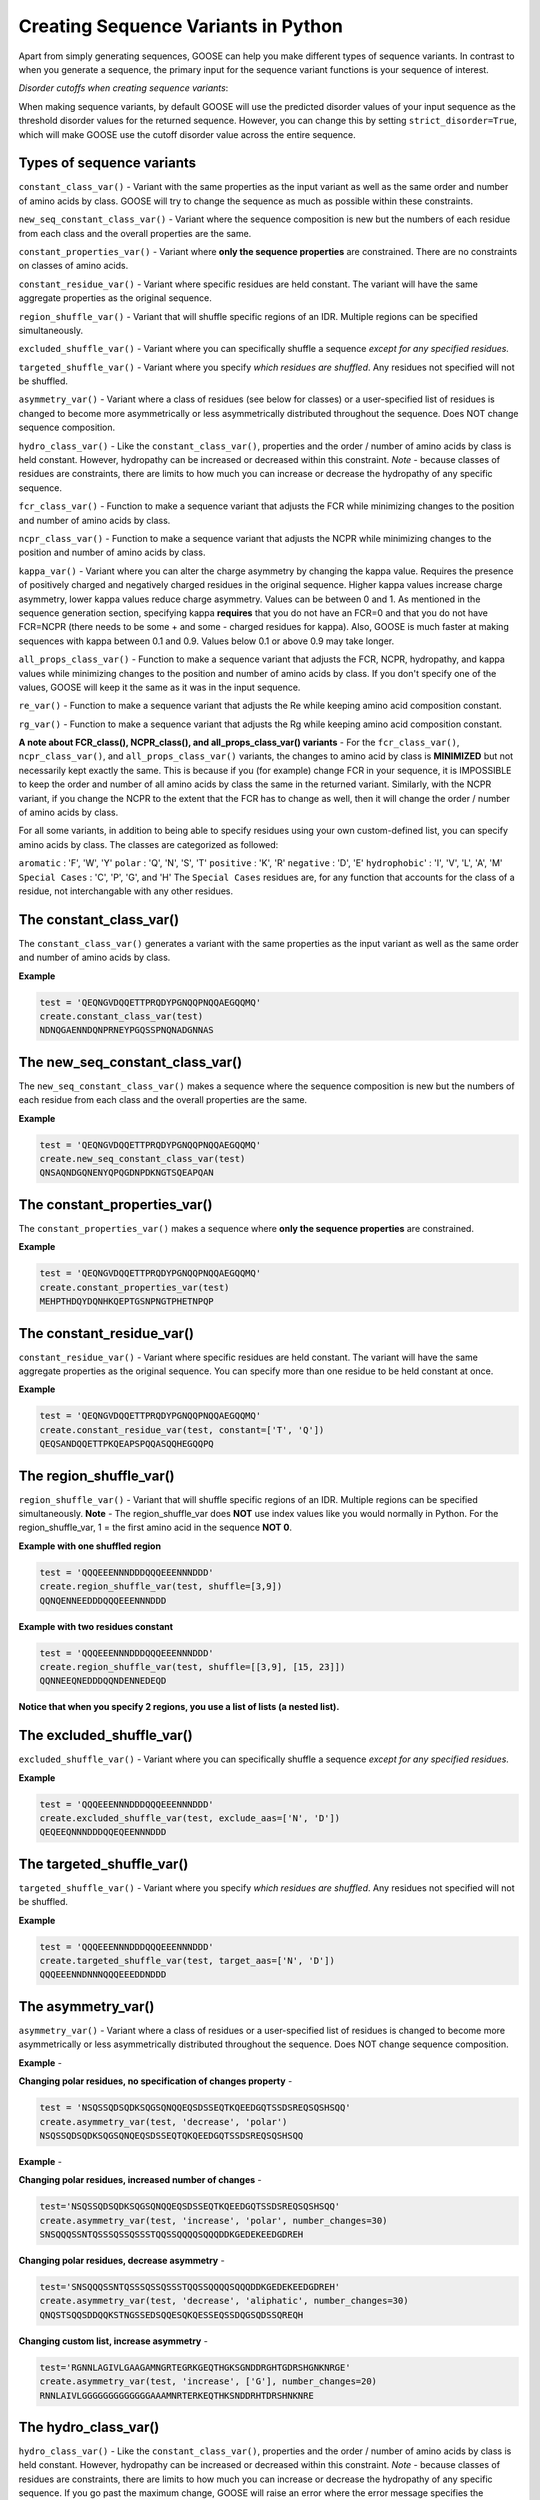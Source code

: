   
Creating Sequence Variants in Python
=====================================

Apart from simply generating sequences, GOOSE can help you make different types of sequence variants. In contrast to when you generate a sequence, the primary input for the sequence variant functions is your sequence of interest. 

*Disorder cutoffs when creating sequence variants*:

When making sequence variants, by default GOOSE will use the predicted disorder values of your input sequence as the threshold disorder values for the returned sequence. However, you can change this by setting ``strict_disorder=True``, which will make GOOSE use the cutoff disorder value across the entire sequence.

Types of sequence variants
---------------------------

``constant_class_var()`` - Variant with the same properties as the input variant as well as the same order and number of amino acids by class. GOOSE will try to change the sequence as much as possible within these constraints.

``new_seq_constant_class_var()`` - Variant where the sequence composition is new but the numbers of each residue from each class and the overall properties are the same.

``constant_properties_var()`` - Variant where **only the sequence properties** are constrained. There are no constraints on classes of amino acids. 

``constant_residue_var()`` - Variant where specific residues are held constant. The variant will have the same aggregate properties as the original sequence.

``region_shuffle_var()`` - Variant that will shuffle specific regions of an IDR. Multiple regions can be specified simultaneously.

``excluded_shuffle_var()`` - Variant where you can specifically shuffle a sequence *except for any specified residues.*

``targeted_shuffle_var()`` - Variant where you specify *which residues are shuffled*. Any residues not specified will not be shuffled. 

``asymmetry_var()`` - Variant where a class of residues (see below for classes) or a user-specified list of residues is changed to become more asymmetrically or less asymmetrically distributed throughout the sequence. Does NOT change sequence composition.

``hydro_class_var()`` - Like the ``constant_class_var()``, properties and the order / number of amino acids by class is held constant. However, hydropathy can be increased or decreased within this constraint. *Note* - because classes of residues are constraints, there are limits to how much you can increase or decrease the hydropathy of any specific sequence.

``fcr_class_var()`` - Function to make a sequence variant that adjusts the FCR while minimizing changes to the position and number of amino acids by class.

``ncpr_class_var()`` - Function to make a sequence variant that adjusts the NCPR while minimizing changes to the position and number of amino acids by class.

``kappa_var()`` - Variant where you can alter the charge asymmetry by changing the kappa value. Requires the presence of positively charged and negatively charged residues in the original sequence. Higher kappa values increase charge asymmetry, lower kappa values reduce charge asymmetry. Values can be between 0 and 1. As mentioned in the sequence generation section, specifying kappa **requires** that you do not have an FCR=0 and that you do not have FCR=NCPR (there needs to be some + and some - charged residues for kappa). Also, GOOSE is much faster at making sequences with kappa between 0.1 and 0.9. Values below 0.1 or above 0.9 may take longer. 

``all_props_class_var()`` - Function to make a sequence variant that adjusts the FCR, NCPR, hydropathy, and kappa values while minimizing changes to the position and number of amino acids by class. If you don't specify one of the values, GOOSE will keep it the same as it was in the input sequence.

``re_var()`` - Function to make a sequence variant that adjusts the Re while keeping amino acid composition constant.

``rg_var()`` - Function to make a sequence variant that adjusts the Rg while keeping amino acid composition constant.

**A note about FCR_class(), NCPR_class(), and all_props_class_var() variants** - 
For the ``fcr_class_var()``, ``ncpr_class_var()``, and ``all_props_class_var()`` variants, the changes to amino acid by class is **MINIMIZED** but not necessarily kept exactly the same. This is because if you (for example) change FCR in your sequence, it is IMPOSSIBLE to keep the order and number of all amino acids by class the same in the returned variant. Similarly, with the NCPR variant, if you change the NCPR to the extent that the FCR has to change as well, then it will change the order / number of amino acids by class.

For all some variants, in addition to being able to specify residues using your own custom-defined list, you can specify amino acids by class. The classes are categorized as followed:

``aromatic`` : 'F', 'W', 'Y' 
``polar`` : 'Q', 'N', 'S', 'T' 
``positive`` : 'K', 'R' 
``negative`` : 'D', 'E' 
``hydrophobic``' : 'I', 'V', 'L', 'A', 'M'
``Special Cases`` : 'C', 'P', 'G', and 'H'
The ``Special Cases`` residues are, for any function that accounts for the class of a residue, not interchangable with any other residues. 

The constant_class_var()
------------------------

The ``constant_class_var()`` generates a variant with the same properties as the input variant as well as the same order and number of amino acids by class.

**Example**

.. code-block:: python

    test = 'QEQNGVDQQETTPRQDYPGNQQPNQQAEGQQMQ'
    create.constant_class_var(test)
    NDNQGAENNDQNPRNEYPGQSSPNQNADGNNAS


The new_seq_constant_class_var()
---------------------------------

The ``new_seq_constant_class_var()`` makes a sequence where the sequence composition is new but the numbers of each residue from each class and the overall properties are the same.

**Example**

.. code-block:: python

    test = 'QEQNGVDQQETTPRQDYPGNQQPNQQAEGQQMQ'
    create.new_seq_constant_class_var(test)
    QNSAQNDGQNENYQPQGDNPDKNGTSQEAPQAN


The constant_properties_var()
---------------------------------

The ``constant_properties_var()`` makes a sequence where **only the sequence properties** are constrained.

**Example**

.. code-block:: python

    test = 'QEQNGVDQQETTPRQDYPGNQQPNQQAEGQQMQ'
    create.constant_properties_var(test)
    MEHPTHDQYDQNHKQEPTGSNPNGTPHETNPQP


The constant_residue_var()
----------------------------

``constant_residue_var()`` - Variant where specific residues are held constant. The variant will have the same aggregate properties as the original sequence. You can specify more than one residue to be held constant at once.

**Example**

.. code-block:: python

    test = 'QEQNGVDQQETTPRQDYPGNQQPNQQAEGQQMQ'
    create.constant_residue_var(test, constant=['T', 'Q'])
    QEQSANDQQETTPKQEAPSPQQASQQHEGQQPQ


The region_shuffle_var()
-------------------

``region_shuffle_var()`` - Variant that will shuffle specific regions of an IDR. Multiple regions can be specified simultaneously.
**Note** - The region_shuffle_var does **NOT** use index values like you would normally in Python. For the region_shuffle_var, 1 = the first amino acid in the sequence **NOT 0**. 

**Example with one shuffled region**

.. code-block:: python

    test = 'QQQEEENNNDDDQQQEEENNNDDD'
    create.region_shuffle_var(test, shuffle=[3,9])
    QQNQENNEEDDDQQQEEENNNDDD

**Example with two residues constant**

.. code-block:: python

    test = 'QQQEEENNNDDDQQQEEENNNDDD'
    create.region_shuffle_var(test, shuffle=[[3,9], [15, 23]])
    QQNNEEQNEDDDQQNDENNEDEQD

**Notice that when you specify 2 regions, you use a list of lists (a nested list).**

The excluded_shuffle_var()
-----------------------------

``excluded_shuffle_var()`` - Variant where you can specifically shuffle a sequence *except for any specified residues.*

**Example**

.. code-block:: python

    test = 'QQQEEENNNDDDQQQEEENNNDDD'
    create.excluded_shuffle_var(test, exclude_aas=['N', 'D'])
    QEQEEQNNNDDDQQEQEENNNDDD

The targeted_shuffle_var()
---------------------------

``targeted_shuffle_var()`` - Variant where you specify *which residues are shuffled*. Any residues not specified will not be shuffled. 

**Example**

.. code-block:: python

    test = 'QQQEEENNNDDDQQQEEENNNDDD'
    create.targeted_shuffle_var(test, target_aas=['N', 'D'])
    QQQEEENNDNNNQQQEEEDDNDDD

The asymmetry_var()
---------------------

``asymmetry_var()`` - Variant where a class of residues or a user-specified list of residues is changed to become more asymmetrically or less asymmetrically distributed throughout the sequence. Does NOT change sequence composition.

**Example** - 

**Changing polar residues, no specification of changes property** - 

.. code-block:: python

    test = 'NSQSSQDSQDKSQGSQNQQEQSDSSEQTKQEEDGQTSSDSREQSQSHSQQ'
    create.asymmetry_var(test, 'decrease', 'polar')
    NSQSSQDSQDKSQGSQNQEQSDSSEQTQKQEEDGQTSSDSREQSQSHSQQ
    
**Example** - 

**Changing polar residues, increased number of changes** - 

.. code-block:: python

    test='NSQSSQDSQDKSQGSQNQQEQSDSSEQTKQEEDGQTSSDSREQSQSHSQQ'
    create.asymmetry_var(test, 'increase', 'polar', number_changes=30)
    SNSQQQSSNTQSSSQSSQSSSTQQSSQQQQSQQQDDKGEDEKEEDGDREH
    

**Changing polar residues, decrease asymmetry** - 

.. code-block:: python

    test='SNSQQQSSNTQSSSQSSQSSSTQQSSQQQQSQQQDDKGEDEKEEDGDREH'
    create.asymmetry_var(test, 'decrease', 'aliphatic', number_changes=30)
    QNQSTSQQSDDQQKSTNGSSEDSQQESQKQESSEQSSDQGSQDSSQREQH
    

**Changing custom list, increase asymmetry** - 

.. code-block:: python

    test='RGNNLAGIVLGAAGAMNGRTEGRKGEQTHGKSGNDDRGHTGDRSHGNKNRGE'
    create.asymmetry_var(test, 'increase', ['G'], number_changes=20)
    RNNLAIVLGGGGGGGGGGGGGAAAMNRTERKEQTHKSNDDRHTDRSHNKNRE
    


The hydro_class_var()
----------------------

``hydro_class_var()`` - Like the ``constant_class_var()``, properties and the order / number of amino acids by class is held constant. However, hydropathy can be increased or decreased within this constraint. *Note* - because classes of residues are constraints, there are limits to how much you can increase or decrease the hydropathy of any specific sequence. If you go past the maximum change, GOOSE will raise an error where the error message specifies the minimum and maximum possible values for your sequence (see below).

**Example decreasing hydropathy** - 
The starting hydropathy of the sequence below is  2.0272. Let's raise it to around 2.7.

.. code-block:: python

    test = 'GNGGNRAENRTERKGEQTHKSNHNDGARHTDRRRSHDKNAASRE'
    create.hydro_class_var(test, hydropathy=2.7)
    GTGGTKIETKTEKKGETTHKTTHTDGLKHTDKKKTHDKSAASRE

**Example where hydropathy is raised higher than possible**

.. code-block:: python

    test = 'GNGGNRAENRTERKGEQTHKSNHNDGARHTDRRRSHDKNAASRE'
    create.hydro_class_var(test, hydropathy=3.7)
    goose.goose_exceptions.GooseInputError:
    Unable to get to objective hydropathy without changing classes of residues.
    For this sequence the lowest possible hydrpathy is 1.611364.
    For this sequence the highest possible hydropathy is 2.834091.


The fcr_class_var()
--------------------

``fcr_class_var()`` - Function to make a sequence variant that adjusts the FCR while minimizing changes to the position and number of amino acids by class.

**Example** - 
The starting FCR of the sequence is 0.0. Let's increase to 0.2.

.. code-block:: python

    test = 'TTGGATSQAGGATHAQSHANSGTQSTSSPQTQGVNTTSANGQHGQATNQS'
    create.fcr_class_var(test, FCR=0.2)
    TTGGATSQAGGATHAESHARSGTDSTSSPKTQGVETTSAKGDHGKATEKS


The ncpr_class_var()
---------------------

``ncpr_class_var()`` - Function to make a sequence variant that adjusts the NCPR while minimizing changes to the position and number of amino acids by class.

**Example** - 
The starting NCPR of the sequence is 0.909. Let's lower it to 0.0.

.. code-block:: python

    test = 'GNGGNRAENRTERKGEQTHKSNHNDGARHTDRRRSHDKNAASRE'
    create.ncpr_class_var(test, NCPR=0)
    GNEGERGENRAENRTDGKQDTKHESRNDHRNEGRAHRTSHNAAS


The kappa_var()
----------------

``kappa_var()`` - Variant where you can alter the charge asymmetry by changing the kappa value. Requires the presence of positively charged and negatively charged residues in the original sequence. Higher kappa values increase charge asymmetry, lower kappa values reduce charge asymmetry. Values can be between 0 and 1. 

**Example** - 

First we can take something with very symmetrically positions oppositely charged amino acids and increase the kappa value. For reference, the starting kappa value for this 'test' sequence was 0.0012.

.. code-block:: python

    test = 'QNEKRDQNEKRDQNEKRDQNEKRDQNEKRDQN'
    create.kappa_var(test, kappa=0.9)
    KKRRKKRRRKQNQNQNQNEEEDQDENEDQDDN

Now we can take this newly generated and make the charges more moderately symmetrical (something between what we started with and what we made in the previous example).

.. code-block:: python

    previous_variant = 'KKRRKKRRRKQNQNQNQNEEEDQDENEDQDDN'
    create.kappa_var(previous_variant, kappa=0.15)
    QEEEDRDKEKERDRDRDKNQNQNQNQNKKRQN

**Note** - GOOSE will allow deviation from your input kappa value by up to 0.03. This is to keep GOOSE from being extremely slow. If you need something closer to your desired value, you can try generating a few variants. You'll likely quickly get the exact value you want within a few tries.


The all_props_class_var()
---------------------------

The ``all_props_class_var()`` makes a variant sequence that adjusts the FCR, NCPR, kappa, and mean hydropathy while minimizing changes to the order/number of amino acids *by class*. There is only a limited extent to which the NCPR or NCPR can be altered due to the fact that some FCR/hydropathy values are not compatible.

**Example changing all properties** - 
In this example we will change all 4 possible properties.

.. code-block:: python

    test = 'GNGGNRAENRTERKGEQTHKSNHNDGARHTDRRRSHDKNAASRE'
    create.all_props_class_var(test, hydropathy=2.5, FCR=0.23, NCPR=0, kappa=0.1)
    GSGGTKIESRTEKSGQQTHDSNHNNGAEHTNNKDSHQNNAASQK


**Example changing 2 properties** - 
In this example we will just change kappa and hydropathy.

.. code-block:: python

    test = 'GNGGNRAENRTERKGEQTHKSNHNDGARHTDRRRSHDKNAASRE'
    create.all_props_class_var(test, kappa=0.3, hydropathy=2.6)
    GTKGGSKMTKTKKGKESTHKRTSHKSRDEKGVHTDSHEDNAASE


The re_var() and rg_var
---------------------------

The ``re_var()`` and ``rg_var()`` let you increase or decrease the Re / Rg of your sequence while holding amino acid composition constant. You can choose to just get something that maximally increases or decreases the Re / Rg or you can choose to get back a series of sequence that have increasingly altered Re / Rg from the starting sequence. You need to specify your sequence and ``decrease`` to decrease the Rg / Re or ``increase`` to increase the Rg / Re. The sequence we will start with for the examples below has an 'Rg' = 12.6429 and 'Re' = 19.8837.

**Example chagning Re** - 

.. code-block:: python

    test = 'FYFLGQGQQYYYYQQKQFFQFYYQQFFGFYGSNFQGGNYFGGYQQNQYFG'
    create.re_var(test, 'increase')
    {'QGQGKGFGQQYGQYYNFQFSYFFGYFGFFQYNYYFYFQQQQGYYNFGQQL': 26.680789338243116}

In this example, we increased the Re from 19.8837Å to 26.680789Å. Now let's decrease the Re. 

.. code-block:: python

    test = 'FYFLGQGQQYYYYQQKQFFQFYYQQFFGFYGSNFQGGNYFGGYQQNQYFG'
    create.re_var(test, 'decrease')
    {'YQYYYNYKQYFYGNQGQQFGGQYGYYLNFFGGFFFGQGQFQYQSQFFQQF': 15.126193729754828}

**Example chagning Rg** - 

.. code-block:: python

    test = 'FYFLGQGQQYYYYQQKQFFQFYYQQFFGFYGSNFQGGNYFGGYQQNQYFG'
    create.rg_var(test, 'increase')
    {'FFQKQFGNQGQYQGQQLQGYQYFQGGNGQFSFNQYGFYYYYQFYFFYYGF': 15.116732605201102}

In this example, we increased the Rg from 12.6429Å to 15.1167Å. Now let's decrease the Rg. 

.. code-block:: python

    test = 'FYFLGQGQQYYYYQQKQFFQFYYQQFFGFYGSNFQGGNYFGGYQQNQYFG'
    create.rg_var(test, 'decrease')
    {'LQYQYYYQFGSQYFFNYGQGFFFFQGQFGKQFGGYYGYYFQQNQGNFYQQ': 11.65882476485573}


**Additional usage**  

*Getting variants that span a range of Re or Rg values*  

In addition to getting a single sequence variant when increasing or decreasing the Rg / Re of your sequence, you can also get numerous sequences that span a range of Rg / Re values above or below your sequence. To do this, set ``return_all=True`` in the ``create.re_var()`` or ``create.rg_var()`` function. 

**Example getting variants spanning dimensions for Re or Rg** - 

.. code-block:: python

    test = 'FYFLGQGQQYYYYQQKQFFQFYYQQFFGFYGSNFQGGNYFGGYQQNQYFG'
    create.re_var(test, 'increase', return_all=True)
    {'FGGNNQFYFKGYYQFYGQFFQYYFSQQGLYGFQNGFYQYQGFYFGQQQYQ': 19.88582890272039, 'NQFGSYFFGFFFGQYQQYYGQQGGYGFQLQNGYYQGFQQFNFFYYKQYYQ': 20.09158138778087, 'FYQKFGFYYNQQQQLQGFQGGGGYYYFFQFQQQFQFYGYGYFSNFNQYYG': 20.29236054471707, 'GFQFQNYQYYGYYQQGFYYQFKQYGFQYGGFFLFGQYQGFNNQFQYQGSF': 20.493062151452005, 'NYFGQYQYYQQKGFYFSQYFGQFFFFQYFFQYYQLGQFQGNQGQGNGGYY': 20.69843194312801, 'FGQKGYNNQFGFFYYFGQYQLYGYGFNYYGQQGQGFQFSFQYQQQQFFYY': 20.899782611330014, 'QFYQFGYYQFQQFGFNGYQYYYYGGFNQFYKFNQQLQFQQGFYQSYFGGG': 21.10184471833488, 'QYYFQQFGGFQFKFQFLFQNFYQNQYYQYFQGGGQGYYGFYQQFYGYGNS': 21.302967793554927, 'YQYFQQYYFFGQQQQFFGQYGGYFQLYYFYFNKNNYGQYQGFFGQFSGQG': 21.503399660459397, 'YQYFFNQGYGNGQFFQGQFFGYFQQGYYYYYKGQFQFGSNYGQQYFQQFL': 21.708127134164094, 'GFGNYQGGKYFQFQFFQGYQFQQYQLGGNYGFNYFYQSYQFQFQFYQYYG': 21.913070399733165, 'GNYGFYYGQQFFYYQYNFQFQYGQGQFFFQGYQNSFFFQQGKLYYGYQQG': 22.11329490414296, 'GLFYQQYYGFGQQQYQFYQFSGFGNFYQFGGYNQYGFQFYNYQGQFFQYK': 22.313844782223256, 'LQFGYNKFSGFYQQYFYFYFYQFNGYFQQGGYYQYFGNGQGFQQYQQQFG': 22.51790127809966, 'FQGYGFQGGGYNSYFFQNKQGFQQYQFGQQYYYYYFFQFNFGYFQLYQQG': 22.718152756492504, 'FQGGFFFQYYFFGYFFGQFYGNGYYLQFQYGNQYQQQQQYFKNQYSYGQG': 22.923480401319996, 'QQKYGYQFQGYFFYYQFGFFFGQQNFFQNQYGLGYFNYFGQQQGYYYSGQ': 23.124772063934085, 'SYQYFNQYGGYGFNQQQFQNFGYQFKQQYFGFFYGFFYGYQYQGQFGYQL': 23.333739510598978, 'GSQNFYQYQLYYFYYGYGFYGNFNFQQQFYGFQQYQGFGFQYQKQFGQFG': 23.54112054988592, 'KQQGQFGGNFFYYQQYGFQYGYYQLQQGYFYNYGFSFQFQGYNQFYFFQG': 23.747530525783173, 'QKGFGQYQQYFGFFQYLNQYFFYQFYYFGNYNGGGQYFQQYFGFGQYSQQ': 23.98253798133204, 'QFSNFGQGQFYYQYFQFNFFGQKYFQQFYQYGFQGQYGGYNQYQFGYYGL': 24.190898513378375, 'GNFFKQGYQYGYYYGQGNFGFYQFYYQGFQFNQYFQYYQFFFQGGQQSLQ': 24.39256949762906, 'GQQNFQQYFFFQKSYFYFQGQYGFQFYQGFYYQGGFNYQYQGQYNGYGFL': 24.629380838294193, 'QYSQGQNQNFQFGQGYFYGQQYFYGGQFYKFYFYFGQYFGYFYNQFQGQL': 24.839275515626326, 'KQNFQFFNLGFYFYYYFFSYQGFQFQQGYGQYYYYQFGGFQQYNQQGGGQ': 25.04550510301195, 'GKFGYYGNYQQYFFFYYFYSQQFYQGFGFFGYQYNQGQGYQQFQFNQGLQ': 25.327400084592217, 'QQGKQFFQGGQQGNGQYYFFYQGYQQGYNYQGYQFQYFYYFFGFFYNSFL': 25.643400295987494, 'KQGGYGQGSQNQFQFQGQYGFYFGNFFNQFQFYQYYYYFQGGFFQQYYYL': 26.023861583369275, 'KNQGFGYGFFYYNYFQQGFFYQFFQGFSYFGYFYGYQQQYQYGQQQQLGN': 27.021238093522594}
    

Now let's do the same for Rg.

.. code-block:: python

    test = 'FYFLGQGQQYYYYQQKQFFQFYYQQFFGFYGSNFQGGNYFGGYQQNQYFG'
    create.rg_var(test, 'increase', return_all=True)
    {'FYFLGQGQQYYYYQQKQFFQFYYQQFFGFYGSNFQGGNYFGGYQQNQYFG': 12.642883713816577, 'YFGFFYQQGQFQQQFGYSNFQNGFLQYGQQKQGFYQFQYYYFGGGYYNFY': 12.843408303787768, 'YFGQQYFLQQYFQYFYFNFSYQYQKQQGGYFGGFFQGQQQGGFYYNGNYF': 13.047272610034963, 'QFGQLGGNYNQQFQYKQYQFGFYYQFFNYFYQSQGFFQYQYFGYGFQGYG': 13.249197318313685, 'GQFGKYYNGGGFNQQFYQQYYSGFQQQNGFYFGQFFYQQYQLGQFYYYFF': 13.452808743469815, 'NNYYQQNQGYGQYYQLFFQQQFGGFQFGGQFGYKGQQFFGYFSYYYYFQF': 13.663894490740866, 'GFQQGGFQQQYGGFSNQYKFQFFQYQQFQGNFGQYYNQYGYFGYLFYFYY': 13.868289004342328, 'QYGGQGQKNFYFGGYQQQQFQQYFFQFGNQSGQLFFFQFYYFYYYGYGYN': 14.118385874595063, 'QQYKQQNQYQQGGLGFYQGQQYYQFQGFFYFSQGGGYNFYFFNFYYFYFG': 14.330510120213422, 'FGFLGFFQGQKNQYQQFYGFQGQNFGQGQGQQFQGYSYYQFYYYYFYFNY': 14.801244899483716, 'NFQGNLQFYGQQQGQQNGGQQFQFGYKFQYQGGYGFYQYSYYYYFFFFFY': 15.209855224048953}


*Predicting the Rg / Re of your starting sequence simultaneously*  
GOOSE also lets you get the predicted Rg / Re of your starting sequence. When you set ``include_original=True`` for the ``create.re_var()`` or ``create.rg_var()`` functions, you will get back a dictionary where there with **original** and **variants** as the keys that correspond to values that are dictionaries with sequnce : Rg/Re pairs. You can also set ``return_all=True`` when using this to get back your original sequence and a series of variants with Rg / Re values.  


**Example including original sequence Re or Rg** - 


.. code-block:: python

    test = 'FYFLGQGQQYYYYQQKQFFQFYYQQFFGFYGSNFQGGNYFGGYQQNQYFG'
    create.re_var(test, 'increase', include_original=True)
    {'original': {'FYFLGQGQQYYYYQQKQFFQFYYQQFFGFYGSNFQGGNYFGGYQQNQYFG': 19.883686156942094}, 'variants': {'QKGFQGGQYQQQQFGFYFFYNYFYQNQFQNYYQFFYGFYYGGQGSGYQFL': 26.436047646562177}}


Now let's do the same for Rg. 

.. code-block:: python

    test = 'FYFLGQGQQYYYYQQKQFFQFYYQQFFGFYGSNFQGGNYFGGYQQNQYFG'
    create.rg_var(test, 'increase', include_original=True)
    {'original': {'FYFLGQGQQYYYYQQKQFFQFYYQQFFGFYGSNFQGGNYFGGYQQNQYFG': 12.642882870879607}, 'variants': {'QQNFYQYSGGFQFQKQQQQFNFGGQGFQGFGQFFGYQYYYNYYYLYGFYF': 14.667587127612029}}

